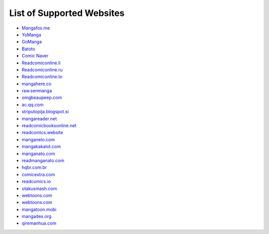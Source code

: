 List of Supported Websites
==========================

-  `Mangafox.me`_
-  `YoManga`_
-  `GoManga`_
-  `Batoto`_
-  `Comic Naver`_
-  `Readcomiconline.li`_
-  `Readcomiconline.ru`_
-  `Readcomiconline.to`_
-  `mangahere.co`_
-  `raw.senmanga`_
-  `omgbeaupeep.com`_
-  `ac.qq.com`_
-  `striputopija.blogspot.si`_
-  `mangareader.net`_
-  `readcomicbooksonline.net`_
-  `readcomics.website`_
-  `manganelo.com`_
-  `mangakakalot.com`_
-  `manganato.com`_
-  `readmanganato.com`_
-  `hqbr.com.br`_
-  `comicextra.com`_
-  `readcomics.io`_
-  `otakusmash.com`_
-  `webtoons.com`_
-  `webtoons.com`_
-  `mangatoon.mobi`_
-  `mangadex.org`_
-  `qiremanhua.com`_

.. _Mangafox.me: http://fanfox.net/
.. _YoManga: http://yomanga.co/
.. _GoManga: http://gomanga.co/
.. _Batoto: http://bato.to/
.. _Comic Naver: http://comic.naver.com/index.nhn
.. _Readcomiconline.li: http://readcomiconline.li/
.. _Readcomiconline.ru: http://readcomiconline.ru/
.. _Readcomiconline.to: http://readcomiconline.to/
.. _mangahere.co: http://mangahere.co/
.. _raw.senmanga: http://raw.senmanga.com/
.. _omgbeaupeep.com: http://www.omgbeaupeep.com/
.. _ac.qq.com: http://ac.qq.com
.. _striputopija.blogspot.si: http://striputopija.blogspot.si/
.. _mangareader.net: http://www.mangareader.net/
.. _readcomicbooksonline.net: http://readcomicbooksonline.net/
.. _readcomics.website: http://www.readcomics.website/
.. _manganelo.com: https://manganelo.com/
.. _mangakakalot.com: https://mangakakalot.com/
.. _manganato.com: https://manganato.com/
.. _readmanganato.com: https://readmanganato.com/
.. _hqbr.com.br: https://hqbr.com.br/home
.. _comicextra.com: http://www.comicextra.com
.. _readcomics.io: https://www.readcomics.io/
.. _otakusmash.com: http://www.otakusmash.com/
.. _webtoons.com: https://www.webtoons.com/
.. _mangatoon.mobi: https://mangatoon.mobi/
.. _mangadex.org: https://mangadex.org/
.. _qiremanhua.com: http://www.qiremanhua.com/
